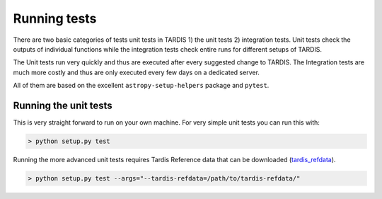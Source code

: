 *************
Running tests
*************

There are two basic categories of tests unit tests in TARDIS 1) the unit
tests 2) integration tests. Unit tests check the outputs of individual functions
while the integration tests check entire runs for different setups of TARDIS.

The Unit tests run very quickly and thus are executed after every suggested change
to TARDIS. The Integration tests are much more costly and thus are only executed
every few days on a dedicated server.

All of them are based on the excellent ``astropy-setup-helpers`` package and
``pytest``.

Running the unit tests
======================

This is very straight forward to run on your own machine. For very simple unit
tests you can run this with:

.. code-block:: shell

    > python setup.py test


Running the more advanced unit tests requires Tardis Reference data that can be
downloaded
(`tardis_refdata <https://github.com/tardis-sn/tardis-refdata>`_).

.. code-block:: shell

    > python setup.py test --args="--tardis-refdata=/path/to/tardis-refdata/"




